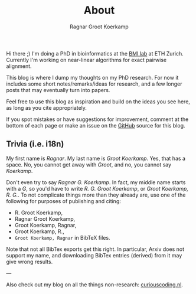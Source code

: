 #+title: About
#+AUTHOR: Ragnar Groot Koerkamp
#+hugo_front_matter_key_replace: author>authors
#+HUGO_SECTION: /

Hi there ;) I'm doing a PhD in bioinformatics at the [[https://bmi.inf.ethz.ch/][BMI lab]] at ETH Zurich.
Currently I'm working on near-linear algorithms for exact pairwise alignment.

This blog is where I dump my thoughts on my PhD research. For now it includes
some short notes/remarks/ideas for research, and a few longer posts that may
eventually turn into papers.

Feel free to use this blog as inspiration and build on the ideas you see here, as
long as you cite appropriately.

If you spot mistakes or have suggestions for improvement,
comment at the bottom of each page or make an issue on the [[https://github.com/RagnarGrootKoerkamp/research][GitHub]] source for
this blog.

** Trivia (i.e. i18n)

My first name is /Ragnar/.  My last name is /Groot Koerkamp/. Yes, that has a
space. No, you cannot get away with /Groot/, and no, you cannot say /Koerkamp/.

Don't even try to say /Ragnar G. Koerkamp/. In fact, my middle name starts with
a /G/, so you'd have to write /R. G. Groot Koerkamp/, or /Groot Koerkamp, R.
G./. To not complicate things more than they already are, use one of the
following for purposes of publishing and citing:

- R. Groot Koerkamp,
- Ragnar Groot Koerkamp,
- Groot Koerkamp, Ragnar,
- Groot Koerkamp, R.,
- ~Groot Koerkamp, Ragnar~ in BibTeX files.

Note that not all BibTex exports get this right. In particular, Arxiv does not
support my name, and downloading BibTex entries (derived) from it may give wrong results.


---

Also check out my blog on all the things non-research: [[https://curiouscoding.nl][curiouscoding.nl]].
